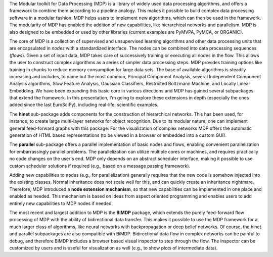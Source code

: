 The Modular toolkit for Data Processing (MDP) is a library of widely used data processing algorithms, and offers a framework to combine them according to a pipeline analogy. This makes it possible to build complex data processing software in a modular fashion. MDP helps users to implement new algorithms, which can then be used in the framework. The modularity of MDP has enabled the addition of new capabilities, like hierarchical networks and parallelism. MDP is also designed to be embedded or used by other libraries (current examples are PyMVPA, PyMCA, or ORGANIC).

The core of MDP is a collection of supervised and unsupervised learning algorithms and other data processing units that are encapsulated in *nodes* with a standardized interface. The nodes can be combined into data processing sequences (*flows*). Given a set of input data, MDP takes care of successively training or executing all nodes in the flow. This allows the user to construct complex algorithms as a series of simpler data processing steps. MDP provides training options like training in chunks to reduce memory consumption for large data sets. The base of available algorithms is steadily increasing and includes, to name but the most common, Principal Component Analysis, several Independent Component Analysis algorithms, Slow Feature Analysis, Gaussian Classifiers, Restricted Boltzmann Machine, and Locally Linear Embedding. We have been expanding this basic core in various directions and MDP has gained several subpackages that extend the framework. In this presentation, I'm going to explore these extensions in depth (especially the ones added since the last EuroSciPy), including real-life, scientific examples.

The **hinet** sub-package adds components for the construction of hierarchical networks. This has been used, for instance, to create large multi-layer networks for object recognition. Due to its modular nature, one can implement general feed-forward graphs with this package. For the visualization of complex networks MDP offers the automatic generation of HTML based representations (to be viewed in a browser or embedded into a custom GUI).

The **parallel** sub-package offers a parallel implementation of basic nodes and flows, enabling convenient parallelization for embarrassingly parallel problems. The parallelization can utilize multiple cores or machines, and requires practically no code changes on the user's end. MDP only depends on an abstract scheduler interface, making it possible to use custom scheduler solutions if required (e.g., based on a message passing framework).

Adding new capabilities to nodes (e.g., for parallelization) generally requires that the new code is somehow injected into the existing classes. Normal inheritance does not scale well for this, and can quickly create an inheritance nightmare. Therefore, MDP introduced a **node extension mechanism**, so that new capabilities can be implemented in one place and enabled as needed. This mechanism is based on ideas from aspect oriented programming and enables users to add entirely new capabilities to MDP nodes if needed.

The most recent and largest addition to MDP is the **BiMDP** package, which extends the purely feed-forward flow processing of MDP with the ability of bidirectional data transfer. This makes it possible to use the MDP framework for a much larger class of algorithms, like neural networks with backpropagation or deep belief networks. Of course, the hinet and parallel subpackages are also compatible with BiMDP. Bidirectional data flow in complex networks can be painful to debug, and therefore BiMDP includes a browser based visual inspector to step through the flow. The inspector can be customized by users and is useful for visualization as well (e.g., to show plots of intermediate data).
